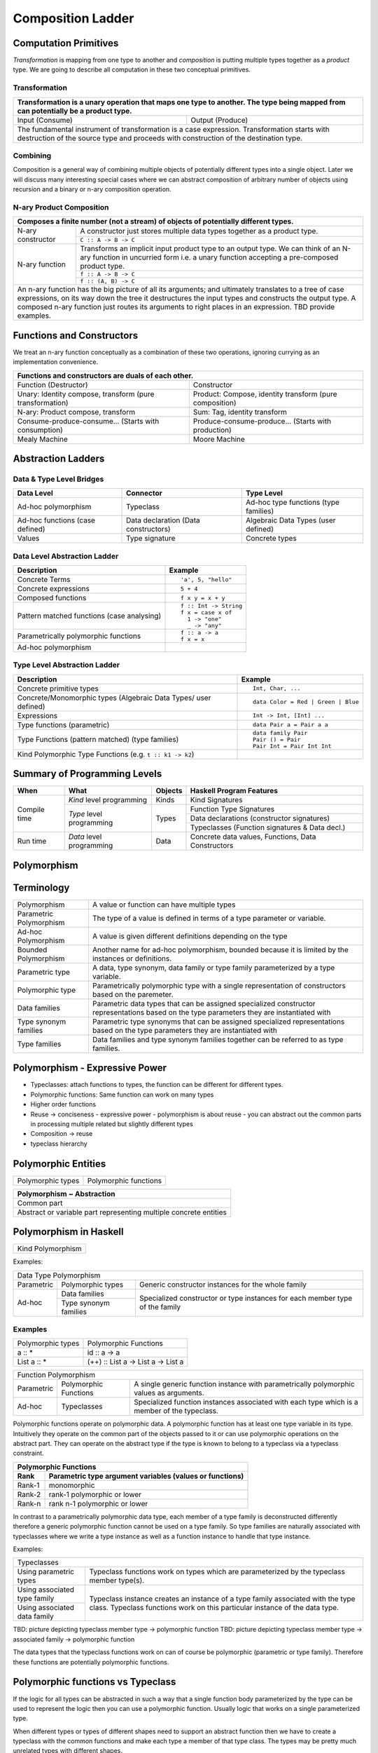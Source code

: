 Composition Ladder
==================

Computation Primitives
----------------------

`Transformation` is mapping from one type to another and `composition` is
putting multiple types together as a `product` type.  We are going to describe
all computation in these two conceptual primitives.

Transformation
~~~~~~~~~~~~~~

+-----------------------------------------------------------------------------+
| Transformation is a unary operation that maps one type to another.          |
| The type being mapped from can potentially be a product type.               |
+===================================+=========================================+
| Input (Consume)                   | Output (Produce)                        |
+-----------------------------------+-----------------------------------------+
| The fundamental instrument of transformation is a case expression.          |
| Transformation starts with destruction of the source type and proceeds with |
| construction of the destination type.                                       |
+-----------------------------------------------------------------------------+

Combining
~~~~~~~~~

Composition is a general way of combining multiple objects of potentially
different types into a single object. Later we will discuss many interesting
special cases where we can abstract composition of arbitrary number of objects
using recursion and a binary or n-ary composition operation.

N-ary Product Composition
~~~~~~~~~~~~~~~~~~~~~~~~~

+-----------------------------------------------------------------------------+
| Composes a finite number (not a stream) of  objects of potentially          |
| different types.                                                            |
+================+============================================================+
| N-ary          | A constructor just stores multiple data types together as  |
| constructor    | a product type.                                            |
|                +------------------------------------------------------------+
|                | ``C :: A -> B -> C``                                       |
+----------------+------------------------------------------------------------+
| N-ary function | Transforms an implicit input product type to an output     |
|                | type. We can think of an N-ary function in uncurried form  |
|                | i.e. a unary function accepting a pre-composed product     |
|                | type.                                                      |
|                +------------------------------------------------------------+
|                | ``f :: A -> B -> C``                                       |
|                +------------------------------------------------------------+
|                | ``f :: (A, B) -> C``                                       |
+----------------+------------------------------------------------------------+
| An n-ary function has the big picture of all its arguments; and ultimately  |
| translates to a tree of case expressions, on its way down the tree it       |
| destructures the input types and constructs the output type.                |
| A composed n-ary function just routes its arguments to right places in      |
| an expression. TBD provide examples.                                        |
+-----------------------------------------------------------------------------+

Functions and Constructors
--------------------------

We treat an n-ary function conceptually as a combination of these two
operations, ignoring currying as an implementation convenience.

+-----------------------------------------------------------------------------+
| Functions and constructors are duals of each other.                         |
+===================================+=========================================+
| Function (Destructor)             | Constructor                             |
+-----------------------------------+-----------------------------------------+
| Unary: Identity compose,          | Product: Compose, identity transform    |
| transform (pure transformation)   | (pure composition)                      |
+-----------------------------------+-----------------------------------------+
| N-ary: Product compose, transform | Sum: Tag, identity transform            |
+-----------------------------------+-----------------------------------------+
| Consume-produce-consume...        | Produce-consume-produce...              |
| (Starts with consumption)         | (Starts with production)                |
+-----------------------------------+-----------------------------------------+
| Mealy Machine                     | Moore Machine                           |
+-----------------------------------+-----------------------------------------+
Abstraction Ladders
-------------------

Data & Type Level Bridges
~~~~~~~~~~~~~~~~~~~~~~~~~

+------------------------------+---------------------+------------------------+
| Data Level                   | Connector           | Type Level             |
+==============================+=====================+========================+
| Ad-hoc polymorphism          | Typeclass           | Ad-hoc type functions  |
|                              |                     | (type families)        |
+------------------------------+---------------------+------------------------+
| Ad-hoc functions             | Data declaration    | Algebraic Data Types   |
| (case defined)               | (Data constructors) | (user defined)         |
+------------------------------+---------------------+------------------------+
| Values                       | Type signature      | Concrete types         |
+------------------------------+---------------------+------------------------+

Data Level Abstraction Ladder
~~~~~~~~~~~~~~~~~~~~~~~~~~~~~

+-------------------------------------+---------------------------------------+
| Description                         | Example                               |
+=====================================+=======================================+
|                                     | ::                                    |
|                                     |                                       |
| Concrete Terms                      |  'a', 5, "hello"                      |
+-------------------------------------+---------------------------------------+
|                                     | ::                                    |
|                                     |                                       |
| Concrete expressions                |  5 + 4                                |
+-------------------------------------+---------------------------------------+
|                                     | ::                                    |
|                                     |                                       |
| Composed functions                  |  f x y = x + y                        |
+-------------------------------------+---------------------------------------+
|                                     | ::                                    |
|                                     |                                       |
|                                     |  f :: Int -> String                   |
| Pattern matched functions           |  f x = case x of                      |
| (case analysing)                    |    1 -> "one"                         |
|                                     |    _ -> "any"                         |
+-------------------------------------+---------------------------------------+
|                                     | ::                                    |
|                                     |                                       |
|                                     |  f :: a -> a                          |
| Parametrically polymorphic functions|  f x = x                              |
+-------------------------------------+---------------------------------------+
| Ad-hoc polymorphism                 |                                       |
+-------------------------------------+---------------------------------------+

Type Level Abstraction Ladder
~~~~~~~~~~~~~~~~~~~~~~~~~~~~~

+-------------------------------------+---------------------------------------+
| Description                         | Example                               |
+=====================================+=======================================+
|                                     | ::                                    |
|                                     |                                       |
| Concrete primitive types            |  Int, Char, ...                       |
+-------------------------------------+---------------------------------------+
| Concrete/Monomorphic types          | ::                                    |
| (Algebraic Data Types/              |                                       |
| user defined)                       |  data Color = Red | Green | Blue      |
+-------------------------------------+---------------------------------------+
| Expressions                         | ::                                    |
|                                     |                                       |
|                                     |  Int -> Int, [Int] ...                |
+-------------------------------------+---------------------------------------+
| Type functions (parametric)         | ::                                    |
|                                     |                                       |
|                                     |  data Pair a = Pair a a               |
+-------------------------------------+---------------------------------------+
|                                     | ::                                    |
|                                     |                                       |
| Type Functions (pattern matched)    |  data family Pair                     |
| (type families)                     |  Pair () = Pair                       |
|                                     |  Pair Int = Pair Int Int              |
+-------------------------------------+---------------------------------------+
| Kind Polymorphic Type Functions     |                                       |
| (e.g. ``t :: k1 -> k2``)            |                                       |
+-------------------------------------+---------------------------------------+

Summary of Programming Levels
-----------------------------

+--------------+---------------------------+-------------+----------------------------------------------------+
| When         | What                      | Objects     | Haskell Program Features                           |
+==============+===========================+=============+====================================================+
| Compile time | `Kind` level programming  | Kinds       | Kind Signatures                                    |
|              +---------------------------+-------------+----------------------------------------------------+
|              | `Type` level programming  | Types       | Function Type Signatures                           |
|              |                           |             +----------------------------------------------------+
|              |                           |             | Data declarations (constructor signatures)         |
|              |                           |             +----------------------------------------------------+
|              |                           |             | Typeclasses (Function signatures & Data decl.)     |
+--------------+---------------------------+-------------+----------------------------------------------------+
| Run time     | `Data` level programming  | Data        | Concrete data values, Functions, Data Constructors |
+--------------+---------------------------+-------------+----------------------------------------------------+

Polymorphism
------------

Terminology
-----------

+-------------------------+---------------------------------------------------+
| Polymorphism            | A value or function can have multiple types       |
+-------------------------+---------------------------------------------------+
| Parametric Polymorphism | The type of a value is defined in terms of a type |
|                         | parameter or variable.                            |
+-------------------------+---------------------------------------------------+
| Ad-hoc Polymorphism     | A value is given different definitions depending  |
|                         | on the type                                       |
+-------------------------+---------------------------------------------------+
| Bounded Polymorphism    | Another name for ad-hoc polymorphism, bounded     |
|                         | because it is limited by the instances or         |
|                         | definitions.                                      |
+-------------------------+---------------------------------------------------+
| Parametric type         | A data, type synonym, data family or type family  |
|                         | parameterized by a type variable.                 |
+-------------------------+---------------------------------------------------+
| Polymorphic type        | Parametrically polymorphic type with a single     |
|                         | representation of constructors based on the       |
|                         | paremeter.                                        |
+-------------------------+---------------------------------------------------+
| Data families           | Parametric data types that can be assigned        |
|                         | specialized constructor representations based on  |
|                         | the type parameters they are instantiated with    |
+-------------------------+---------------------------------------------------+
| Type synonym families   | Parametric type synonyms that can be assigned     |
|                         | specialized representations based on the type     |
|                         | parameters they are instantiated with             |
+-------------------------+---------------------------------------------------+
| Type families           | Data families and type synonym families together  |
|                         | can be referred to as type families.              |
+-------------------------+---------------------------------------------------+

Polymorphism - Expressive Power
-------------------------------

* Typeclasses: attach functions to types, the function can be different for different types.
* Polymorphic functions: Same function can work on many types
* Higher order functions

* Reuse -> conciseness -  expressive power - polymorphism is about reuse - you can abstract out the common parts in processing multiple related but slightly different types
* Composition -> reuse
* typeclass hierarchy

Polymorphic Entities
--------------------

+-------------------+-----------------------------+
| Polymorphic types | Polymorphic functions       |
+-------------------+-----------------------------+

+-------------------------------------------------------------------+
| Polymorphism ~ Abstraction                                        |
+===================================================================+
| Common part                                                       |
+-------------------------------------------------------------------+
| Abstract or variable part representing multiple concrete entities |
+-------------------------------------------------------------------+

Polymorphism in Haskell
-----------------------

+-------------------------------------------------+
| Kind Polymorphism                               |
+-------------------------------------------------+

Examples:

+-----------------------------------------------------------------------------+
| Data Type Polymorphism                                                      |
+------------+-----------------------+----------------------------------------+
| Parametric | Polymorphic types     | Generic constructor instances for      |
|            |                       | the whole family                       |
+------------+-----------------------+----------------------------------------+
| Ad-hoc     | Data families         | Specialized constructor or type        |
|            +-----------------------+ instances for each member type of the  |
|            | Type synonym families | family                                 |
+------------+-----------------------+----------------------------------------+

Examples
~~~~~~~~

+-------------------------------------+---------------------------------------+
| Polymorphic types                   | Polymorphic Functions                 |
+-------------------------------------+---------------------------------------+
| a :: *                              | id :: a -> a                          |
+-------------------------------------+---------------------------------------+
| List a :: *                         | (++) :: List a -> List a -> List a    |
+-------------------------------------+---------------------------------------+

+-----------------------------------------------------------------------------+
| Function Polymorphism                                                       |
+------------+-------------+--------------------------------------------------+
| Parametric | Polymorphic | A single generic function instance with          |
|            | Functions   | parametrically polymorphic values as arguments.  |
+------------+-------------+--------------------------------------------------+
| Ad-hoc     | Typeclasses | Specialized function instances associated with   |
|            |             | each type which is a member of the typeclass.    |
+------------+-------------+--------------------------------------------------+

Polymorphic functions operate on polymorphic data. A polymorphic function has
at least one type variable in its type. Intuitively they operate on the common
part of the objects passed to it or can use polymorphic operations on the
abstract part. They can operate on the abstract type if the type is known to
belong to a typeclass via a typeclass constraint.

+-----------------------------------------------------------------------------+
| Polymorphic Functions                                                       |
+--------+--------------------------------------------------------------------+
| Rank   | Parametric type argument variables (values or functions)           |
+========+====================================================================+
| Rank-1 | monomorphic                                                        |
+--------+--------------------------------------------------------------------+
| Rank-2 | rank-1 polymorphic or lower                                        |
+--------+--------------------------------------------------------------------+
| Rank-n | rank n-1 polymorphic or lower                                      |
+--------+--------------------------------------------------------------------+

In contrast to a parametrically polymorphic data type, each member of a type
family is deconstructed differently therefore a generic polymorphic function
cannot be used on a type family.  So type families are naturally associated
with typeclasses where we write a type instance as well as a function instance
to handle that type instance.

Examples:

+-----------------------------------------------------------------------------+
| Typeclasses                                                                 |
+------------------+----------------------------------------------------------+
| Using parametric | Typeclass functions work on types which are              |
| types            | parameterized by the typeclass member                    |
|                  | type(s).                                                 |
+------------------+----------------------------------------------------------+
| Using associated | Typeclass instance creates an instance of a type family  |
| type family      | associated with the type class. Typeclass functions work |
|                  | on this particular instance of the data type.            |
+------------------+                                                          |
| Using associated |                                                          |
| data family      |                                                          |
+------------------+----------------------------------------------------------+

TBD: picture depicting typeclass member type -> polymorphic function
TBD: picture depicting typeclass member type -> associated family ->
polymorphic function

The data types that the typeclass functions work on can of course be
polymorphic (parametric or type family). Therefore these functions are
potentially polymorphic functions.

Polymorphic functions vs Typeclass
----------------------------------

If the logic for all types can be abstracted in such a way that a single
function body parameterized by the type can be used to represent the logic then
you can use a polymorphic function. Usually logic that works on a single
parameterized type.

When different types or types of different shapes need to support an abstract
function then we have to create a typeclass with the common functions and make
each type a member of that type class. The types may be pretty much unrelated
types with different shapes.

When the types that need to support the same abstract functions are related via
a type family then we can associate the type family with the typeclass and
instantiate the family members in each typeclass instance.

Examples:
